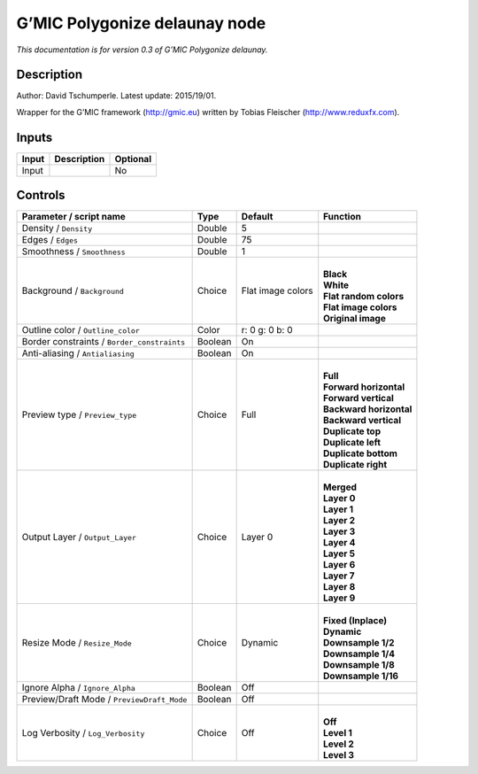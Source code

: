 .. _eu.gmic.Polygonizedelaunay:

G’MIC Polygonize delaunay node
==============================

*This documentation is for version 0.3 of G’MIC Polygonize delaunay.*

Description
-----------

Author: David Tschumperle. Latest update: 2015/19/01.

Wrapper for the G’MIC framework (http://gmic.eu) written by Tobias Fleischer (http://www.reduxfx.com).

Inputs
------

+-------+-------------+----------+
| Input | Description | Optional |
+=======+=============+==========+
| Input |             | No       |
+-------+-------------+----------+

Controls
--------

.. tabularcolumns:: |>{\raggedright}p{0.2\columnwidth}|>{\raggedright}p{0.06\columnwidth}|>{\raggedright}p{0.07\columnwidth}|p{0.63\columnwidth}|

.. cssclass:: longtable

+---------------------------------------------+---------+-------------------+---------------------------+
| Parameter / script name                     | Type    | Default           | Function                  |
+=============================================+=========+===================+===========================+
| Density / ``Density``                       | Double  | 5                 |                           |
+---------------------------------------------+---------+-------------------+---------------------------+
| Edges / ``Edges``                           | Double  | 75                |                           |
+---------------------------------------------+---------+-------------------+---------------------------+
| Smoothness / ``Smoothness``                 | Double  | 1                 |                           |
+---------------------------------------------+---------+-------------------+---------------------------+
| Background / ``Background``                 | Choice  | Flat image colors | |                         |
|                                             |         |                   | | **Black**               |
|                                             |         |                   | | **White**               |
|                                             |         |                   | | **Flat random colors**  |
|                                             |         |                   | | **Flat image colors**   |
|                                             |         |                   | | **Original image**      |
+---------------------------------------------+---------+-------------------+---------------------------+
| Outline color / ``Outline_color``           | Color   | r: 0 g: 0 b: 0    |                           |
+---------------------------------------------+---------+-------------------+---------------------------+
| Border constraints / ``Border_constraints`` | Boolean | On                |                           |
+---------------------------------------------+---------+-------------------+---------------------------+
| Anti-aliasing / ``Antialiasing``            | Boolean | On                |                           |
+---------------------------------------------+---------+-------------------+---------------------------+
| Preview type / ``Preview_type``             | Choice  | Full              | |                         |
|                                             |         |                   | | **Full**                |
|                                             |         |                   | | **Forward horizontal**  |
|                                             |         |                   | | **Forward vertical**    |
|                                             |         |                   | | **Backward horizontal** |
|                                             |         |                   | | **Backward vertical**   |
|                                             |         |                   | | **Duplicate top**       |
|                                             |         |                   | | **Duplicate left**      |
|                                             |         |                   | | **Duplicate bottom**    |
|                                             |         |                   | | **Duplicate right**     |
+---------------------------------------------+---------+-------------------+---------------------------+
| Output Layer / ``Output_Layer``             | Choice  | Layer 0           | |                         |
|                                             |         |                   | | **Merged**              |
|                                             |         |                   | | **Layer 0**             |
|                                             |         |                   | | **Layer 1**             |
|                                             |         |                   | | **Layer 2**             |
|                                             |         |                   | | **Layer 3**             |
|                                             |         |                   | | **Layer 4**             |
|                                             |         |                   | | **Layer 5**             |
|                                             |         |                   | | **Layer 6**             |
|                                             |         |                   | | **Layer 7**             |
|                                             |         |                   | | **Layer 8**             |
|                                             |         |                   | | **Layer 9**             |
+---------------------------------------------+---------+-------------------+---------------------------+
| Resize Mode / ``Resize_Mode``               | Choice  | Dynamic           | |                         |
|                                             |         |                   | | **Fixed (Inplace)**     |
|                                             |         |                   | | **Dynamic**             |
|                                             |         |                   | | **Downsample 1/2**      |
|                                             |         |                   | | **Downsample 1/4**      |
|                                             |         |                   | | **Downsample 1/8**      |
|                                             |         |                   | | **Downsample 1/16**     |
+---------------------------------------------+---------+-------------------+---------------------------+
| Ignore Alpha / ``Ignore_Alpha``             | Boolean | Off               |                           |
+---------------------------------------------+---------+-------------------+---------------------------+
| Preview/Draft Mode / ``PreviewDraft_Mode``  | Boolean | Off               |                           |
+---------------------------------------------+---------+-------------------+---------------------------+
| Log Verbosity / ``Log_Verbosity``           | Choice  | Off               | |                         |
|                                             |         |                   | | **Off**                 |
|                                             |         |                   | | **Level 1**             |
|                                             |         |                   | | **Level 2**             |
|                                             |         |                   | | **Level 3**             |
+---------------------------------------------+---------+-------------------+---------------------------+
